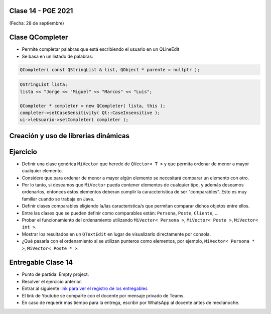 .. -*- coding: utf-8 -*-

.. _rcs_subversion:

Clase 14 - PGE 2021
===================
(Fecha: 28 de septiembre)


Clase QCompleter
================

- Permite completar palabras que está escribiendo el usuario en un QLineEdit
- Se basa en un listado de palabras:

.. code-block::

	QCompleter( const QStringList & list, QObject * parente = nullptr );


.. code-block::

	QStringList lista;
	lista << "Jorge << "Miguel" << "Marcos" << "Luis";

	QCompleter * completer = new QCompleter( lista, this );
	completer->setCaseSensitivity( Qt::CaseInsensitive );
	ui->leUsuario->setCompleter( completer );



Creación y uso de librerías dinámicas
=====================================

.. figure:: images/clase08/librerias.png

.. figure:: images/clase08/librerias01.png

.. figure:: images/clase08/librerias02.png

.. figure:: images/clase08/librerias03.png



Ejercicio
=========

- Definir una clase genérica ``MiVector`` que herede de ``QVector< T >`` y que permita ordenar de menor a mayor cualquier elemento.
- Considere que para ordenar de menor a mayor algún elemento se necesitará comparar un elemento con otro.
- Por lo tanto, si deseamos que ``MiVector`` pueda contener elementos de cualquier tipo, y además deseamos ordenarlos, entonces estos elementos deberan cumplir la caraccterística de ser "comparables". Esto es muy familiar cuando se trabaja en Java.
- Definir clases comparables eligiendo la/las característica/s que permitan comparar dichos objetos entre ellos.
- Entre las clases que se pueden definir como comparables están: ``Persona``, ``Poste``, ``Cliente``, ...
- Probar el funcionamiento del ordenamiento utilizando ``MiVector< Persona >``, ``MiVector< Poste >``, ``MiVector< int >``.
- Mostrar los resultados en un ``QTextEdit`` en lugar de visualizarlo directamente por consola.
- ¿Qué pasaría con el ordenamiento si se utilizan punteros como elementos, por ejemplo, ``MiVector< Persona * >``, ``MiVector< Poste * >``.



Entregable Clase 14
===================

- Punto de partida: Empty project.
- Resolver el ejercicio anterior.
- Entrar al siguiente `link para ver el registro de los entregables <https://docs.google.com/spreadsheets/d/1xbj6brqzdn3R9sfjDEP0LEjg6CwMNMOb8dBEYGmxhTw/edit?usp=sharing>`_ 
- El link de Youtube se comparte con el docente por mensaje privado de Teams.
- En caso de requerir más tiempo para la entrega, escribir por WhatsApp al docente antes de medianoche.

